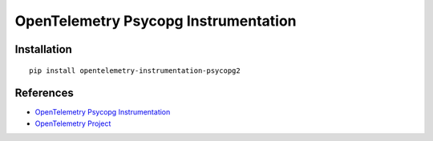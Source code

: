 OpenTelemetry Psycopg Instrumentation
=====================================

|pypi|

.. |pypi| image:: https://badge.fury.io/py/opentelemetry-instrumentation-psycopg2.svg
   :target: https://pypi.org/project/opentelemetry-instrumentation-psycopg2/

Installation
------------

::

    pip install opentelemetry-instrumentation-psycopg2


References
----------
* `OpenTelemetry Psycopg Instrumentation <https://opentelemetry-python.readthedocs.io/en/latest/instrumentation/psycopg2/psycopg2.html>`_
* `OpenTelemetry Project <https://opentelemetry.io/>`_
